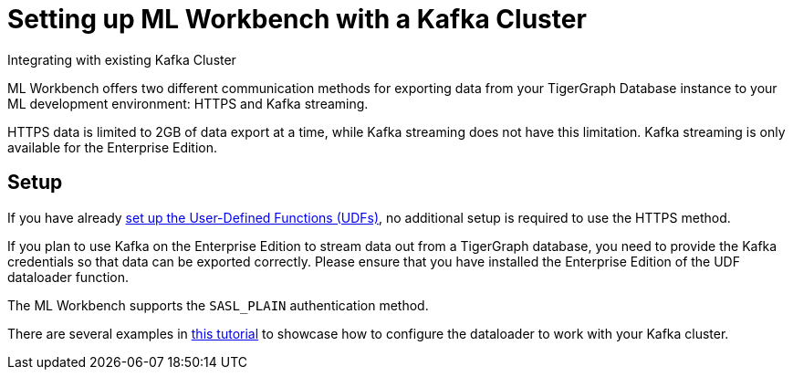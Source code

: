 = Setting up ML Workbench with a Kafka Cluster

Integrating with existing Kafka Cluster

ML Workbench offers two different communication methods for exporting data from your TigerGraph Database instance to your ML development environment: HTTPS and Kafka streaming.

HTTPS data is limited to 2GB of data export at a time, while Kafka streaming does not have this limitation.
Kafka streaming is only available for the Enterprise Edition.

== Setup

If you have already xref:install-udfs.adoc[set up the User-Defined Functions (UDFs)], no additional setup is required to use the HTTPS method.

If you plan to use Kafka on the Enterprise Edition to stream data out from a TigerGraph database, you need to provide the Kafka credentials so that data can be exported correctly.
Please ensure that you have installed the Enterprise Edition of the UDF dataloader function.

The ML Workbench supports the `SASL_PLAIN` authentication method.

There are several examples in link:https://github.com/TigerGraph-DevLabs/mlworkbench-docs/blob/main/tutorials/basics/3_neighborloader.ipynb[this tutorial] to showcase how to configure the dataloader to work with your Kafka cluster.
